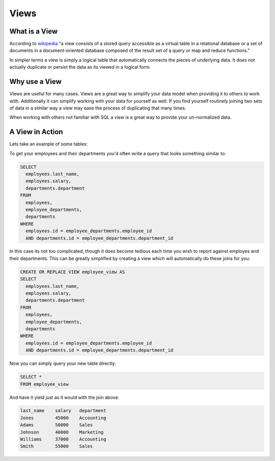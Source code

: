 Views
#####

What is a View
--------------

According to `wikipedia <http://en.wikipedia.org/wiki/View_%28database%29>`_
"a view consists of a stored query accessible as a virtual table in a relational 
database or a set of documents in a document-oriented database composed of the 
result set of a query or map and reduce functions."

In simpler terms a view is simply a logical table that automatically connects
the pieces of underlying data. It does not actually duplicate or persist the 
data as its viewed in a logical form.

Why use a View
--------------

Views are useful for many cases. Views are a great way to simplify your 
data model when providing it to others to work with. Additionally it can 
simplify working with your data for yourself as well. If you find yourself
routinely joining two sets of data in a similar way a view may ease the process
of duplicating that many times.

When working with others not familiar with SQL a view is a great way to provide
your un-normalized data.

A View in Action
----------------

Lets take an example of some tables:

.. image:: http://f.cl.ly/items/072Q3Y073Z0o413b3N2x/Untitled%202-1.png
   :height: 220

.. image:: http://f.cl.ly/items/2Q470O2S2f2v1u091r3h/Untitled%202-2.png
   :height: 300

.. image:: http://f.cl.ly/items/2I0a2u3z1x1Q0h2t3f1M/Untitled%202.png
   :height: 300

To get your employees and their departments you'd often write a query that looks
something similar to:

.. code-block:: sql

   SELECT 
     employees.last_name, 
     employees.salary, 
     departments.department
   FROM 
     employees, 
     employee_departments,
     departments
   WHERE 
     employees.id = employee_departments.employee_id
     AND departments.id = employee_departments.department_id

In this case its not too complicated, though it does become tedious each time
you wish to report against employes and their departments. This can be greatly
simplified by creating a view which will automatically do these joins for you:

.. code-block:: sql
   
   CREATE OR REPLACE VIEW employee_view AS
   SELECT 
     employees.last_name, 
     employees.salary, 
     departments.department
   FROM 
     employees, 
     employee_departments,
     departments
   WHERE 
     employees.id = employee_departments.employee_id
     AND departments.id = employee_departments.department_id

Now you can simply query your new table directly:

.. code-block:: sql

   SELECT *
   FROM employee_view

And have it yield just as it would with the join above:

.. code-block:: sql

   last_name    salary   department
   Jones        45000    Accounting 
   Adams        50000    Sales
   Johnson      40000    Marketing
   Williams     37000    Accounting
   Smith        55000    Sales
 

